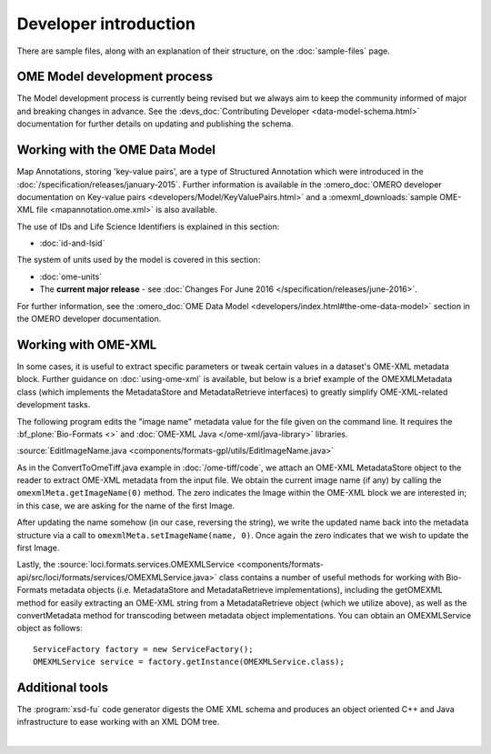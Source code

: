 Developer introduction
======================

There are sample files, along with an explanation of their structure, on
the :doc:`sample-files` page.

OME Model development process
-----------------------------

The Model development process is currently being revised but we always aim to
keep the community informed of major and breaking changes in advance. See the
:devs_doc:`Contributing Developer <data-model-schema.html>` documentation for
further details on updating and publishing the schema.

Working with the OME Data Model
-------------------------------

Map Annotations, storing 'key-value pairs', are a type of Structured
Annotation which were introduced in the :doc:`/specification/releases/january-2015`. Further
information is available in the :omero_doc:`OMERO developer documentation on
Key-value pairs <developers/Model/KeyValuePairs.html>` and a
:omexml_downloads:`sample OME-XML file <mapannotation.ome.xml>` is also
available.


The use of IDs and Life Science Identifiers is explained in this section:

-  :doc:`id-and-lsid`

The system of units used by the model is covered in this section:

-  :doc:`ome-units`

-  The **current major release** - see :doc:`Changes For June
   2016 </specification/releases/june-2016>`.

For further information, see the 
:omero_doc:`OME Data Model <developers/index.html#the-ome-data-model>` section
in the OMERO developer documentation.

Working with OME-XML
--------------------

In some cases, it is useful to extract specific parameters or tweak
certain values in a dataset's OME-XML metadata block. Further guidance on
:doc:`using-ome-xml` is available, but below is a brief example of the
OMEXMLMetadata class (which implements the MetadataStore and
MetadataRetrieve interfaces) to greatly simplify OME-XML-related
development tasks.

The following program edits the "image name" metadata value for the file
given on the command line. It requires the :bf_plone:`Bio-Formats <>` and 
:doc:`OME-XML Java </ome-xml/java-library>` libraries.

:source:`EditImageName.java <components/formats-gpl/utils/EditImageName.java>`

As in the ConvertToOmeTiff.java example in :doc:`/ome-tiff/code`, we attach an 
OME-XML MetadataStore object to the reader to extract OME-XML metadata from 
the input file. We obtain the current image name (if any) by calling the
``omexmlMeta.getImageName(0)`` method. The zero indicates the Image within
the OME-XML block we are interested in; in this case, we are
asking for the name of the first Image.

After updating the name somehow (in our case, reversing the string), we
write the updated name back into the metadata structure via a call to
``omexmlMeta.setImageName(name, 0)``. Once again the zero indicates that we
wish to update the first Image.

Lastly, the
:source:`loci.formats.services.OMEXMLService <components/formats-api/src/loci/formats/services/OMEXMLService.java>`
class contains a number of useful methods for working with Bio-Formats
metadata objects (i.e. MetadataStore and MetadataRetrieve
implementations), including the getOMEXML method for easily extracting
an OME-XML string from a MetadataRetrieve object (which we utilize
above), as well as the convertMetadata method for transcoding between
metadata object implementations. You can obtain an OMEXMLService object
as follows:

::

    ServiceFactory factory = new ServiceFactory();
    OMEXMLService service = factory.getInstance(OMEXMLService.class);


Additional tools
----------------

The :program:`xsd-fu` code generator digests the OME XML schema and
produces an object oriented C++ and Java infrastructure to ease working
with an XML DOM tree.

|

.. only:: html

    See :doc:`using-ome-xml` for further guidance on how to use OME schema
    elements in XML files.

